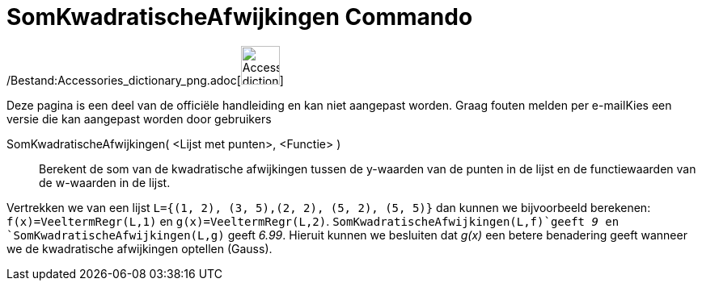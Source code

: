 = SomKwadratischeAfwijkingen Commando
:page-en: commands/SumSquaredErrors_Command
ifdef::env-github[:imagesdir: /nl/modules/ROOT/assets/images]

/Bestand:Accessories_dictionary_png.adoc[image:48px-Accessories_dictionary.png[Accessories
dictionary.png,width=48,height=48]]

Deze pagina is een deel van de officiële handleiding en kan niet aangepast worden. Graag fouten melden per
e-mail[.mw-selflink .selflink]##Kies een versie die kan aangepast worden door gebruikers##

SomKwadratischeAfwijkingen( <Lijst met punten>, <Functie> )::
  Berekent de som van de kwadratische afwijkingen tussen de y-waarden van de punten in de lijst en de functiewaarden van
  de w-waarden in de lijst.

[EXAMPLE]
====

Vertrekken we van een lijst `++L={(1, 2), (3, 5),(2, 2), (5, 2), (5, 5)}++` dan kunnen we bijvoorbeeld berekenen:
`++f(x)=VeeltermRegr(L,1)++` en `++g(x)=VeeltermRegr(L,2)++`. `++SomKwadratischeAfwijkingen(L,f)++`geeft _9_ en
`++SomKwadratischeAfwijkingen(L,g)++` geeft _6.99_. Hieruit kunnen we besluiten dat _g(x)_ een betere benadering geeft
wanneer we de kwadratische afwijkingen optellen (Gauss).

====
